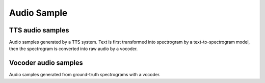 Audio Sample 
==================

TTS audio samples
-------------------

Audio samples generated by a TTS system. Text is first transformed into spectrogram 
by a text-to-spectrogram model, then the spectrogram is converted into raw audio by 
a vocoder.

.. raw:: html

    <embed>
    <table>
        <tr>
            <th  align="left"> TransformerTTS + WaveFlow</th>
            <th  align="left"> Tacotron2 + WaveFlow </th>
        </tr>
        <tr>
            <td>
                <audio controls="controls">
                    <source
                        src="https://paddlespeech.bj.bcebos.com/Parakeet/transformer_tts_ljspeech_waveflow_samples_0.2/sentence_1.wav"
                        type="audio/wav">
                    Your browser does not support the <code>audio</code> element.
                </audio>
                <audio controls="controls">
                    <source
                        src="https://paddlespeech.bj.bcebos.com/Parakeet/transformer_tts_ljspeech_waveflow_samples_0.2/sentence_2.wav"
                        type="audio/wav">
                    Your browser does not support the <code>audio</code> element.
                </audio>
                <audio controls="controls">
                    <source
                        src="https://paddlespeech.bj.bcebos.com/Parakeet/transformer_tts_ljspeech_waveflow_samples_0.2/sentence_3.wav"
                        type="audio/wav">
                    Your browser does not support the <code>audio</code> element.
                </audio>
                <audio controls="controls">
                    <source
                        src="https://paddlespeech.bj.bcebos.com/Parakeet/transformer_tts_ljspeech_waveflow_samples_0.2/sentence_4.wav"
                        type="audio/wav">
                    Your browser does not support the <code>audio</code> element.
                </audio>
                <audio controls="controls">
                    <source
                        src="https://paddlespeech.bj.bcebos.com/Parakeet/transformer_tts_ljspeech_waveflow_samples_0.2/sentence_5.wav"
                        type="audio/wav">
                    Your browser does not support the <code>audio</code> element.
                </audio>
                <audio controls="controls">
                    <source
                        src="https://paddlespeech.bj.bcebos.com/Parakeet/transformer_tts_ljspeech_waveflow_samples_0.2/sentence_6.wav"
                        type="audio/wav">
                    Your browser does not support the <code>audio</code> element.
                </audio>
                <audio controls="controls">
                    <source
                        src="https://paddlespeech.bj.bcebos.com/Parakeet/transformer_tts_ljspeech_waveflow_samples_0.2/sentence_7.wav"
                        type="audio/wav">
                    Your browser does not support the <code>audio</code> element.
                </audio>
                <audio controls="controls">
                    <source
                        src="https://paddlespeech.bj.bcebos.com/Parakeet/transformer_tts_ljspeech_waveflow_samples_0.2/sentence_8.wav"
                        type="audio/wav">
                    Your browser does not support the <code>audio</code> element.
                </audio>
                <audio controls="controls">
                    <source
                        src="https://paddlespeech.bj.bcebos.com/Parakeet/transformer_tts_ljspeech_waveflow_samples_0.2/sentence_9.wav"
                        type="audio/wav">
                    Your browser does not support the <code>audio</code> element.
                </audio>
            </td>
            <td>
                <audio controls="controls">
                    <source
                        src="https://paddlespeech.bj.bcebos.com/Parakeet/tacotron2_ljspeech_waveflow_samples_0.2/sentence_1.wav"
                        type="audio/wav">
                    Your browser does not support the <code>audio</code> element.
                </audio>
                <audio controls="controls">
                    <source
                        src="https://paddlespeech.bj.bcebos.com/Parakeet/tacotron2_ljspeech_waveflow_samples_0.2/sentence_2.wav"
                        type="audio/wav">
                    Your browser does not support the <code>audio</code> element.
                </audio>
                <audio controls="controls">
                    <source
                        src="https://paddlespeech.bj.bcebos.com/Parakeet/tacotron2_ljspeech_waveflow_samples_0.2/sentence_3.wav"
                        type="audio/wav">
                    Your browser does not support the <code>audio</code> element.
                </audio>
                <audio controls="controls">
                    <source
                        src="https://paddlespeech.bj.bcebos.com/Parakeet/tacotron2_ljspeech_waveflow_samples_0.2/sentence_4.wav"
                        type="audio/wav">
                    Your browser does not support the <code>audio</code> element.
                </audio>
                <audio controls="controls">
                    <source
                        src="https://paddlespeech.bj.bcebos.com/Parakeet/tacotron2_ljspeech_waveflow_samples_0.2/sentence_5.wav"
                        type="audio/wav">
                    Your browser does not support the <code>audio</code> element.
                </audio>
                <audio controls="controls">
                    <source
                        src="https://paddlespeech.bj.bcebos.com/Parakeet/tacotron2_ljspeech_waveflow_samples_0.2/sentence_6.wav"
                        type="audio/wav">
                    Your browser does not support the <code>audio</code> element.
                </audio>
                <audio controls="controls">
                    <source
                        src="https://paddlespeech.bj.bcebos.com/Parakeet/tacotron2_ljspeech_waveflow_samples_0.2/sentence_7.wav"
                        type="audio/wav">
                    Your browser does not support the <code>audio</code> element.
                </audio>
                <audio controls="controls">
                    <source
                        src="https://paddlespeech.bj.bcebos.com/Parakeet/tacotron2_ljspeech_waveflow_samples_0.2/sentence_8.wav"
                        type="audio/wav">
                    Your browser does not support the <code>audio</code> element.
                </audio>
                <audio controls="controls">
                    <source
                        src="https://paddlespeech.bj.bcebos.com/Parakeet/tacotron2_ljspeech_waveflow_samples_0.2/sentence_9.wav"
                        type="audio/wav">
                    Your browser does not support the <code>audio</code> element.
                </audio>
            </td>
        </tr>
        </tabel>
    </table>
    </embed>


Vocoder audio samples
--------------------------

Audio samples generated from ground-truth spectrograms with a vocoder.

.. raw:: html

    <embed>
    <table>
        <tr>
            <th  align="left"> WaveFlow res 128</th>
        </tr>
        <tr>
            <td>
                <audio controls="controls">
                    <source
                        src="https://paddlespeech.bj.bcebos.com/Parakeet/waveflow_res128_ljspeech_samples_1.0/step_2000k_sentence_0.wav"
                        type="audio/wav">
                    Your browser does not support the <code>audio</code> element.
                </audio>
                <audio controls="controls">
                    <source
                        src="https://paddlespeech.bj.bcebos.com/Parakeet/waveflow_res128_ljspeech_samples_1.0/step_2000k_sentence_1.wav"
                        type="audio/wav">
                    Your browser does not support the <code>audio</code> element.
                </audio>
                <audio controls="controls">
                    <source
                        src="https://paddlespeech.bj.bcebos.com/Parakeet/waveflow_res128_ljspeech_samples_1.0/step_2000k_sentence_2.wav"
                        type="audio/wav">
                    Your browser does not support the <code>audio</code> element.
                </audio>
                <audio controls="controls">
                    <source
                        src="https://paddlespeech.bj.bcebos.com/Parakeet/waveflow_res128_ljspeech_samples_1.0/step_2000k_sentence_3.wav"
                        type="audio/wav">
                    Your browser does not support the <code>audio</code> element.
                </audio>
                <audio controls="controls">
                    <source
                        src="https://paddlespeech.bj.bcebos.com/Parakeet/waveflow_res128_ljspeech_samples_1.0/step_2000k_sentence_4.wav"
                        type="audio/wav">
                    Your browser does not support the <code>audio</code> element.
                </audio>
            </td>
        </tr>
        </tabel>
    </table>
    </embed>
